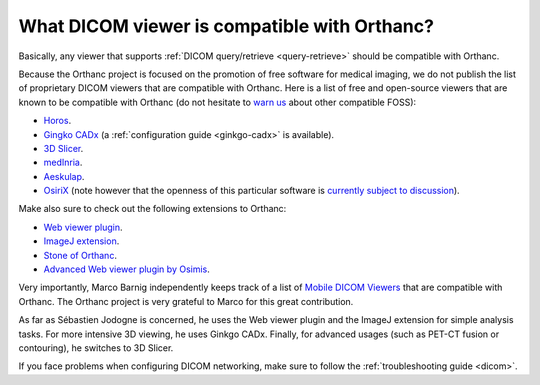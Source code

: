 .. _viewers:

What DICOM viewer is compatible with Orthanc?
=============================================

Basically, any viewer that supports :ref:`DICOM query/retrieve
<query-retrieve>` should be compatible with Orthanc.

Because the Orthanc project is focused on the promotion of free
software for medical imaging, we do not publish the list of
proprietary DICOM viewers that are compatible with Orthanc. Here is a
list of free and open-source viewers that are known to be compatible
with Orthanc (do not hesitate to `warn us
<mailto:s.jodogne@gmail.com>`__ about other compatible FOSS):

* `Horos <https://www.horosproject.org/>`__.
* `Gingko CADx <https://www.ginkgo-cadx.com/>`__ (a
  :ref:`configuration guide <ginkgo-cadx>` is available).
* `3D Slicer <https://www.slicer.org/>`__.
* `medInria <https://med.inria.fr/>`__.
* `Aeskulap <http://aeskulap.nongnu.org/>`__.
* `OsiriX <http://www.osirix-viewer.com/>`__ (note however that the
  openness of this particular software is `currently subject to
  discussion
  <http://blog.purview.net/an-open-letter-to-the-osirix-community>`__).

Make also sure to check out the following extensions to Orthanc:

* `Web viewer plugin <http://www.orthanc-server.com/static.php?page=web-viewer>`__.
* `ImageJ extension <http://www.orthanc-server.com/static.php?page=imagej>`__.
* `Stone of Orthanc <http://www.orthanc-server.com/static.php?page=stone>`__.
* `Advanced Web viewer plugin by Osimis
  <https://bitbucket.org/osimis/osimis-webviewer-plugin>`__.

Very importantly, Marco Barnig independently keeps track of a list of
`Mobile DICOM Viewers <http://www.web3.lu/mobile-dicom-viewers/>`__
that are compatible with Orthanc. The Orthanc project is very grateful
to Marco for this great contribution.

As far as Sébastien Jodogne is concerned, he uses the Web viewer
plugin and the ImageJ extension for simple analysis tasks. For more
intensive 3D viewing, he uses Ginkgo CADx. Finally, for advanced
usages (such as PET-CT fusion or contouring), he switches to 3D
Slicer.

If you face problems when configuring DICOM networking, make sure to
follow the :ref:`troubleshooting guide <dicom>`.
